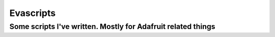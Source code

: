 ============
Evascripts
============

-----------------
Some scripts I've written. Mostly for Adafruit related things
-----------------
